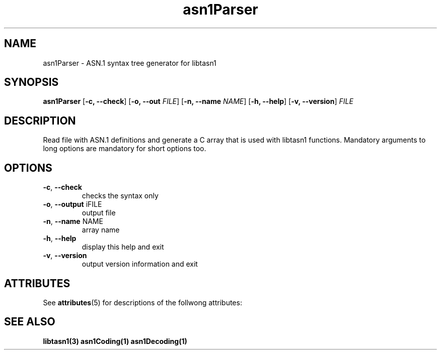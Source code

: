 '\" te
.TH asn1Parser "1" "Jan 2010" "libtasn1 2.3" "User Commands"
.SH NAME
asn1Parser \- ASN.1 syntax tree generator for libtasn1
.SH SYNOPSIS
\fBasn1Parser\fR
[\fB\-c, \-\-check\fR] [\fB\-o, \-\-out \fIFILE\fR] [\fB\-n, \-\-name
\fINAME\fR] [\fB\-h, \-\-help\fR] [\fB\-v, \-\-version\fR] \fIFILE\fR

.SH DESCRIPTION
Read file with ASN.1 definitions and generate
a C array that is used with libtasn1 functions.
Mandatory arguments to long options are mandatory for short options too.

.SH "OPTIONS"

.TP
\fB\-c\fR, \fB\-\-check\fR
checks the syntax only
.TP
\fB\-o\fR, \fB\-\-output\fR \f\iFILE\f
output file
.TP
\fB\-n\fR, \fB\-\-name\fR NAME
array name
.TP
\fB\-h\fR, \fB\-\-help\fR
display this help and exit
.TP
\fB\-v\fR, \fB\-\-version\fR
output version information and exit
.\" End List

.SH "ATTRIBUTES"
.PP
See \fBattributes\fR(5)
for descriptions of the follwong attributes:

.TS
tab(^G) allbox;
cw(2.750000i)| cw(2.750000i)
lw(2.750000i)| lw(2.750000i).
ATTRIBUTE TYPE^ATTRIBUTE VALUE
Availability^SUNWlibtasn1
Interface stability^Volatile
.TE

.SH "SEE ALSO"
.PP
\fBlibtasn1(3)\fR \fBasn1Coding(1)\fR \fBasn1Decoding(1)\fR
.\" LSARC 2008/390 libtasn1 
